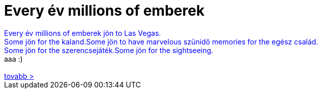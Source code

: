 = Every év millions of emberek

:slug: every_ev_millions_of_emberek
:category: fun
:tags: hu
:date: 2006-08-15T21:23:22Z
++++
<font color="blue">Every év millions of emberek jön to Las Vegas.<br />Some jön for the kaland.Some jön to have marvelous                 szünid&#245; memories for the egész család.<br />Some jön for the szerencsejáték.Some jön                 for the sightseeing.</font><br />aaa :)<br /><br /><a href="http://www.lasvegastravelog.com/forign/hungarian/index.html" target="_self">tovabb &gt;</a><br />
++++
